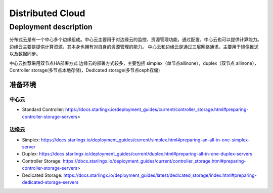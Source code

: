 Distributed Cloud
==================

Deployment description
-----------------------

分布式云是有一个中心多个边缘组成。中心云主要用于对边缘云的监控、资源管理功能，通过配置，中心云也可以提供计算能力。
边缘云主要是提供计算资源，其本身也拥有对自身的资源管理的能力。
中心云和边缘云是通过三层网络通讯，主要用于镜像推送以及数据同步。

.. image:: DistributedCloud.jpg
   :scale: 50 %

中心云推荐采用双节点HA部署方式
边缘云的部署方式较多，主要包括 simplex（单节点allinone），duplex（双节点 allinone），Controller storage(多节点本地存储)，Dedicated storage(多节点ceph存储)

-----------------
准备环境
-----------------

**********
中心云
**********

- Standard Controller: https://docs.starlingx.io/deployment_guides/current/controller_storage.html#preparing-controller-storage-servers>

**********
边缘云
**********

- Simplex: https://docs.starlingx.io/deployment_guides/current/simplex.html#preparing-an-all-in-one-simplex-server
- Duplex: https://docs.starlingx.io/deployment_guides/current/duplex.html#preparing-all-in-one-duplex-servers
- Controller Storage: https://docs.starlingx.io/deployment_guides/current/controller_storage.html#preparing-controller-storage-servers>
- Dedicated Storage: https://docs.starlingx.io/deployment_guides/latest/dedicated_storage/index.html#preparing-dedicated-storage-servers

